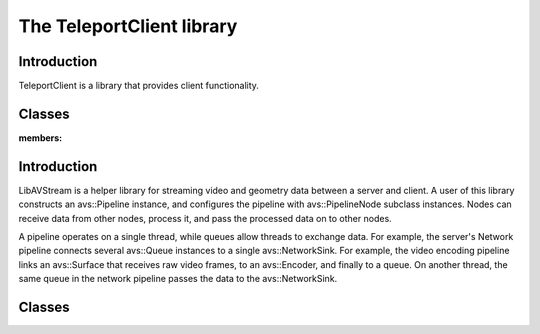 The TeleportClient library
==========================

Introduction
------------

TeleportClient is a library that provides client functionality.

Classes
-------

.. doxygenclass:: teleport::client::ClientDeviceState
:members:

Introduction
------------

LibAVStream is a helper library for streaming video and geometry data between a server and client. A user of this library constructs an avs::Pipeline instance, and configures the pipeline with avs::PipelineNode subclass instances. Nodes can receive data from other nodes, process it, and pass the processed data on to other nodes.

A pipeline operates on a single thread, while queues allow threads to exchange data. For example, the server's Network pipeline connects several avs::Queue instances to a single avs::NetworkSink. For example, the video encoding pipeline links an avs::Surface that receives raw video frames, to an avs::Encoder, and finally to a queue. On another thread, the same queue in the network pipeline passes the data to the avs::NetworkSink.

Classes
-------

.. doxygenclass:: avs::Context

.. doxygenclass:: avs::Pipeline

.. doxygenclass:: avs::Timer